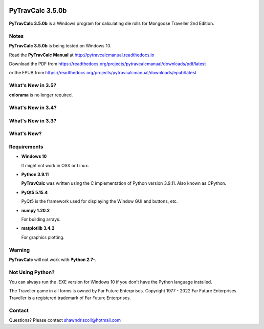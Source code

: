 .. image:: docs/source/python_v3_9_11_tag.png
    :target: https://www.python.org/downloads/release/python-3911/
    
.. image:: docs/source/release_v3_5_0b_tag.png
    :target: https://readthedocs.org/projects/pytravcalcmanual/downloads/pdf/latest
    
.. image:: https://readthedocs.org/projects/pytravcalcmanual/badge/?version=latest
    :target: http://pytravcalcmanual.readthedocs.io/en/latest/?badge=latest
    :alt: Doc Status

.. image:: https://img.shields.io/github/stars/ShawnDriscoll/PyTravCalc.svg
    :target: https://github.com/ShawnDriscoll/PyTravCalc/stargazers


**PyTravCalc 3.5.0b**
=====================

.. figure:: pytravcalc_manual_cover_art.png


**PyTravCalc 3.5.0b** is a Windows program for calculating die rolls for Mongoose Traveller 2nd Edition.


Notes
-----

**PyTravCalc 3.5.0b** is being tested on Windows 10.

Read the **PyTravCalc Manual** at http://pytravcalcmanual.readthedocs.io

Download the PDF from https://readthedocs.org/projects/pytravcalcmanual/downloads/pdf/latest

or the EPUB from https://readthedocs.org/projects/pytravcalcmanual/downloads/epub/latest


What's New in 3.5?
------------------

**colorama** is no longer required.

What's New in 3.4?
------------------

.. image:: docs/source/video3.png
    :target: https://www.youtube.com/watch?v=Tyhv1ODB0F0
	
What's New in 3.3?
------------------

.. image:: docs/source/video2.png
    :target: https://www.youtube.com/watch?v=gFvSPnIXNbo

What's New?
-----------

.. image:: docs/source/video.png
    :target: https://www.youtube.com/watch?v=AlhrqA2jdgs

Requirements
------------

* **Windows 10**

  It might not work in OSX or Linux.

* **Python 3.9.11**
   
  **PyTravCalc** was written using the C implementation of Python
  version 3.9.11. Also known as CPython.
   
* **PyQt5 5.15.4**

  PyQt5 is the framework used for displaying the Window GUI and buttons, etc.

* **numpy 1.20.2**

  For building arrays.

* **matplotlib 3.4.2**

  For graphics plotting.
   

Warning
-------

**PyTravCalc** will not work with **Python 2.7-**.


Not Using Python?
-----------------

You can always run the .EXE version for Windows 10 if you don't have the Python language installed.


The Traveller game in all forms is owned by Far Future Enterprises. Copyright 1977 - 2022 Far Future Enterprises. Traveller is a registered trademark of Far Future Enterprises.

Contact
-------
Questions? Please contact shawndriscoll@hotmail.com

